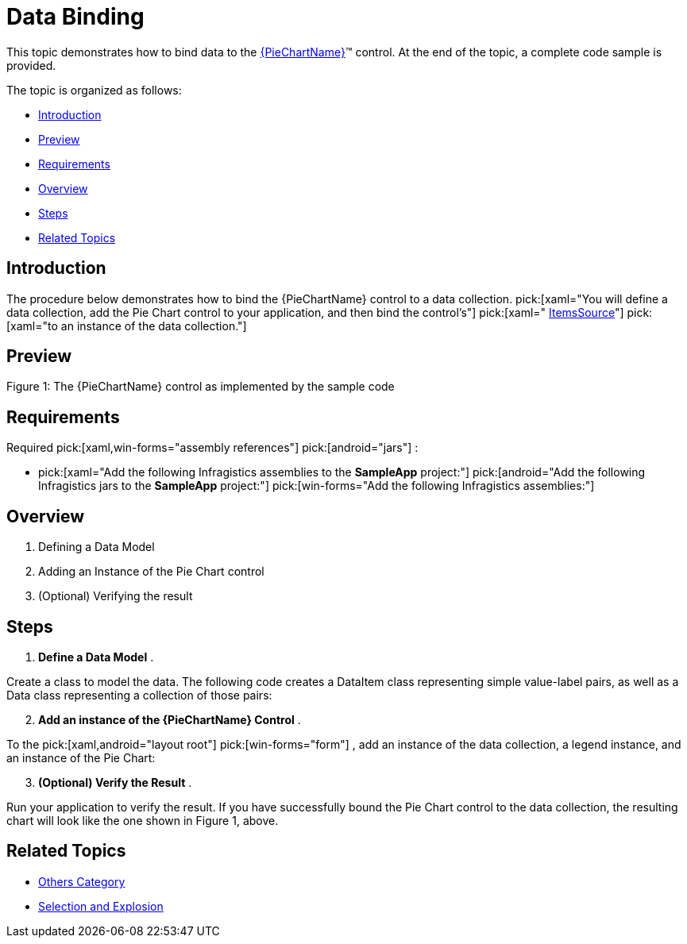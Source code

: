 ﻿////
|metadata|
{
    "name": "piechart-data-binding",
    "controlName": ["{PieChartName}"],
    "tags": ["Data Binding"],
    "guid": "8a5963d0-af62-4426-8aeb-547da883d52d",
    "buildFlags": ["SL","WPF","win-phone","XAMARIN","ANDROID","WINFORMS"],
    "createdOn": "2014-06-05T19:53:12.0748984Z"
}
|metadata|
////

= Data Binding

This topic demonstrates how to bind data to the link:{PieChartLink}.{PieChartName}.html[{PieChartName}]™ control. At the end of the topic, a complete code sample is provided.

The topic is organized as follows:

* <<Introduction,Introduction>>
* <<Preview,Preview>>
* <<Requirements,Requirements>>
* <<Overview,Overview>>
* <<Steps,Steps>>
* <<RelatedTopics,Related Topics>>

[[Introduction]]
== Introduction

The procedure below demonstrates how to bind the {PieChartName} control to a data collection.  pick:[xaml="You will define a data collection, add the Pie Chart control to your application, and then bind the control’s"]   pick:[xaml=" link:{PieChartLink}.{PieChartBase}~itemssource.html[ItemsSource]"]   pick:[xaml="to an instance of the data collection."]

[[Preview]]
== Preview

ifdef::android,xaml[]
image::images/PieChart_DataBinding_01.png[]
endif::android,xaml[]

ifdef::win-forms[]
image::images/piechart_1.PNG[]
endif::win-forms[]

Figure 1: The {PieChartName} control as implemented by the sample code

[[Requirements]]
== Requirements

Required  pick:[xaml,win-forms="assembly references"]  pick:[android="jars"] :

*  pick:[xaml="Add the following Infragistics assemblies to the *SampleApp* project:"]   pick:[android="Add the following Infragistics jars to the *SampleApp* project:"]   pick:[win-forms="Add the following Infragistics assemblies:"] 

ifdef::android[]
** Infragistics.DataChart.jar

endif::android[]

ifdef::android[]
** DV.Shared jar

endif::android[]

ifdef::android[]
** Infragistics.Core.jar

endif::android[]

ifdef::android[]
** Infragistics.UI.jar

endif::android[]

ifdef::xaml,win-forms[]
** {ApiPlatform}{PieChartAssembly}{ApiVersion}.dll

endif::xaml,win-forms[]

ifdef::xaml,win-forms[]
** {ApiPlatform}DataVisualization{ApiVersion}.dll

endif::xaml,win-forms[]

ifdef::win-forms[]
** {ApiPlatform}Win.Portable.Core{ApiVersion}.dll

endif::win-forms[]

ifdef::xamarin[]
** {ApiPlatform}Controls.Charts{ApiVersion}.dll

endif::xamarin[]

ifdef::xamarin[]
** {ApiPlatform}{ApiVersion}dll

endif::xamarin[]

ifdef::xamarin[]
* Add the following Infragistics assemblies to the *SampleApp.iOS* project:

** {ApiPlatform}Controls.Charts.{ApiVersion}iOS.dll
** {ApiPlatform}iOS.dll

endif::xamarin[]

ifdef::xamarin[]
* Add the following Infragistics assemblies to the *SampleApp.Android* project:

** {ApiPlatform}Controls.Charts.{ApiVersion}Android.dll
** {ApiPlatform}Android.dll

endif::xamarin[]

ifdef::xaml[]

*In XAML:*

----
xmlns:ig="http://schemas.infragistics.com/xaml"
xmlns:local="clr-namespace;SampleApp;assembly=SampleApp"
----

endif::xaml[]

ifdef::xamarin[]

*In XAML:*

----
xmlns:ig="clr-namespace:Infragistics.XF.Controls;assembly={ApiPlatform}Controls.Charts"
xmlns:local="clr-namespace:SampleApp;assembly=SampleApp"
----

endif::xamarin[]

ifdef::android[]

*In Java:*

[source,js]
----
import com.infragistics.controls.PieChartView;
----

endif::android[]

ifdef::win-forms[]

*In C#:*

[source,csharp]
----
using Infragistics.Win.DataVisualization.UltraDataChart; 
using Infragistics.Win.DataVisualization.Shared; 
using Infragistics.Win.Portable.Core;
----

endif::win-forms[]

ifdef::win-forms[]

*In VB:*

[source,vb]
----
Imports Infragistics.Win.DataVisualization.UltraDataChart 
Import Infragistics.Win.DataVisualization.Shared 
Import Infragistics.Win.Portable.Core
----

endif::win-forms[]

[[Overview]]
== Overview

[start=1]
. Defining a Data Model
[start=2]
. Adding an Instance of the Pie Chart control
[start=3]
. (Optional) Verifying the result

[[Steps]]
== Steps

[start=1]
. *Define a Data Model* .

Create a class to model the data. The following code creates a DataItem class representing simple value-label pairs, as well as a Data class representing a collection of those pairs:

ifdef::xaml[]

*In C#:*

----
    public class DataItem
    {
        public string Label { get; set; }
        public double Value { get; set; }
    }
    public class Data : ObservableCollection<DataItem>
    {
        public Data()
        {
            Add(new DataItem { Label = "Item 1", Value = 5 });
            Add(new DataItem { Label = "Item 2", Value = 6 });
            Add(new DataItem { Label = "Item 3", Value = 3 });
            Add(new DataItem { Label = "Item 4", Value = 7 });
            Add(new DataItem { Label = "Item 5", Value = 5 });
        }
    }
----

endif::xaml[]

ifdef::win-forms[]

*In C#:*

----
    public class DataItem
    {
        public string Label { get; set; }
        public double Value { get; set; }
    }
    public class Data : ObservableCollection<DataItem>
    {
        public Data()
        {
            Add(new DataItem { Label = "Item 1", Value = 5 });
            Add(new DataItem { Label = "Item 2", Value = 6 });
            Add(new DataItem { Label = "Item 3", Value = 3 });
            Add(new DataItem { Label = "Item 4", Value = 7 });
            Add(new DataItem { Label = "Item 5", Value = 5 });
        }
    }
----

endif::win-forms[]

ifdef::xaml[]

*In Visual Basic:*

----
Public Class DataItem    
   Public Property Label() As String 
      Get          
         Return _Label        
       End Get     
       Set            
          _Label = Value          
       End Set    
    End Property  
    Private _Label As String    
    Public Property Value() As Double 
       Get    
          Return _Value         
       End Get        
       Set    
          _Value = Value         
       End Set      
    End Property    
    Private _Value As Double   
End Class    
Public Class Data    
   Inherits ObservableCollection(Of DataItem)       
   Public Sub New()   
      Add(New DataItem() With { .Label = "Item 1", .Value = 5 })         
      Add(New DataItem() With { .Label = "Item 2", .Value = 6 })           
      Add(New DataItem() With { .Label = "Item 3", .Value = 3 })           
      Add(New DataItem() With { .Label = "Item 4", .Value = 7 })           
      Add(New DataItem() With { .Label = "Item 5", .Value = 5 })           
   End Sub  
 End Class
----

endif::xaml[]

ifdef::win-forms[]

*In Visual Basic:*

----
Public Class DataItem    
   Public Property Label() As String 
      Get          
         Return _Label        
       End Get     
       Set            
          _Label = Value          
       End Set    
    End Property  
    Private _Label As String    
    Public Property Value() As Double 
       Get    
          Return _Value         
       End Get        
       Set    
          _Value = Value         
       End Set      
    End Property    
    Private _Value As Double   
End Class    
Public Class Data    
   Inherits ObservableCollection(Of DataItem)       
   Public Sub New()   
      Add(New DataItem() With { .Label = "Item 1", .Value = 5 })         
      Add(New DataItem() With { .Label = "Item 2", .Value = 6 })           
      Add(New DataItem() With { .Label = "Item 3", .Value = 3 })           
      Add(New DataItem() With { .Label = "Item 4", .Value = 7 })           
      Add(New DataItem() With { .Label = "Item 5", .Value = 5 })           
   End Sub  
 End Class
----

endif::win-forms[]

ifdef::android[]

*In Java:*

[source,js]
----
public class DataItem { 
private String _label; 
public String getLabel() { 
return _label; 
 } 
public void setLabel(String label) {
_label = label;
} 
private double _value;
public double getValue(){ 
return _value; 
}
public void setValue(double value) {
_value = value; 
} 
public DataItem(String label, double value){ 
_label = label; 
_value = value; 
}
}
public class Data extends ArrayList<DataItem> {
public Data() { 
add(new DataItem("Item 1", 5));
add(new DataItem("Item 2", 6));
add(new DataItem("Item 3", 3));
add(new DataItem("Item 4", 7)); 
add(new DataItem("Item 5", 5)); 
}
}
----

endif::android[]

[start=2]
. *Add an instance of the {PieChartName} Control* .

To the  pick:[xaml,android="layout root"]  pick:[win-forms="form"] , add an instance of the data collection, a legend instance, and an instance of the Pie Chart:

ifdef::xaml[]

*In XAML:*

----
    <Grid x:Name="LayoutRoot" >
        <Grid.Resources>
            <local:Data x:Key="data" />
        </Grid.Resources>
        <ig:ItemLegend x:Name="Legend"
                       Grid.Row="1"
                       VerticalAlignment="Top"
                       HorizontalAlignment="Right"  />
        <ig:{PieChartName} Name="pieChart"
                       Grid.Row="2"
                       ItemsSource="{StaticResource data}"
                       LabelMemberPath="Label"
                       ValueMemberPath="Value"
                       Legend="{Binding ElementName=Legend}"/>
    </Grid>
----

endif::xaml[]

ifdef::xamarin[]

*In XAML:*

----
    <Grid x:Name="LayoutRoot" >
        <Grid.Resources>
            <local:Data x:Key="data" />
        </Grid.Resources>
        <ig:XFItemLegend x:Name="Legend"
                       Grid.Row="1"
                       VerticalAlignment="Top"
                       HorizontalAlignment="Right"  />
        <ig:XFPieChart Name="pieChart"
                      Grid.Row="2"
                      ItemsSource="{StaticResource data}"
                      LabelMemberPath="Label"
                      ValueMemberPath="Value" 
                        Legend="{x:Reference Legend}"/>
    </Grid>
----

endif::xamarin[]

ifdef::android[]

*In Java:*

[source,js]
----
public class MainActivityFragment extends Fragment {
public MainActivityFragment() {
}
@Override
public View onCreateView(LayoutInflater inflater, ViewGroup container,                             Bundle savedInstanceState) {
View rootView = inflater.inflate(R.layout.fragment_main, container, false); 
Context context = rootView.getContext();
Data data = new Data(); 
PieChartView pieChart = new PieChartView(context);
RelativeLayout.LayoutParams chartParams = new RelativeLayout.LayoutParams(RelativeLayout.LayoutParams.MATCH_PARENT,RelativeLayout.LayoutParams.MATCH_PARENT);
pieChart.setLayoutParams(chartParams);
ItemLegendView legend = new ItemLegendView(context);
FrameLayout.LayoutParams legendParams = new FrameLayout.LayoutParams(FrameLayout.LayoutParams.WRAP_CONTENT,FrameLayout.LayoutParams.WRAP_CONTENT);        legendParams.gravity = Gravity.TOP | Gravity.LEFT;
legend.setLayoutParams(legendParams);
pieChart.setLegend(legend);
pieChart.setDataSource(data);
pieChart.setLabelMemberPath("Label");
pieChart.setValueMemberPath("Value");
return pieChart;
}
}
----

endif::android[]

ifdef::win-forms[]

*In C#:*

[source,csharp]
----
UltraPieChart pieChart = new UltraPieChart();
this.Controls.Add(pieChart);
pieChart.Dock = DockStyle.Fill;
pieChart.LabelMemberPath = "Label";
pieChart.ValueMemberPath = "Value";
pieChart.DataSource = new Data(); 
UltraItemLegend legend = new UltraItemLegend();
this.Controls.Add(legend);
legend.Dock = DockStyle.Right;
legend.Height = 500;
pieChart.Legend = legend;
legend.BringToFront();
----

endif::win-forms[]

ifdef::win-forms[]

*In VB:*

[source,vb]
----
Dim pieChart As New UltraPieChart ()
Me.Controls.Add(pieChart)
pieChart.Dock = DockStyle.Fill
pieChart.LabelMemberPath = "Label"
pieChart.ValueMemberPath = "Value"
pieChart.DataSource = New Data ()  
Dim legend As New UltraItemLegend()
legend.Dock = DockStyle.Right
legend.Height = 500
pieChart.Legend = legend
legend.BringToFront()
----

endif::win-forms[]

[start=3]
. *(Optional) Verify the Result* .

Run your application to verify the result. If you have successfully bound the Pie Chart control to the data collection, the resulting chart will look like the one shown in Figure 1, above.

[[RelatedTopics]]
== Related Topics

* link:piechart-others-category.html[Others Category]
* link:piechart-selection-and-explosion.html[Selection and Explosion]
